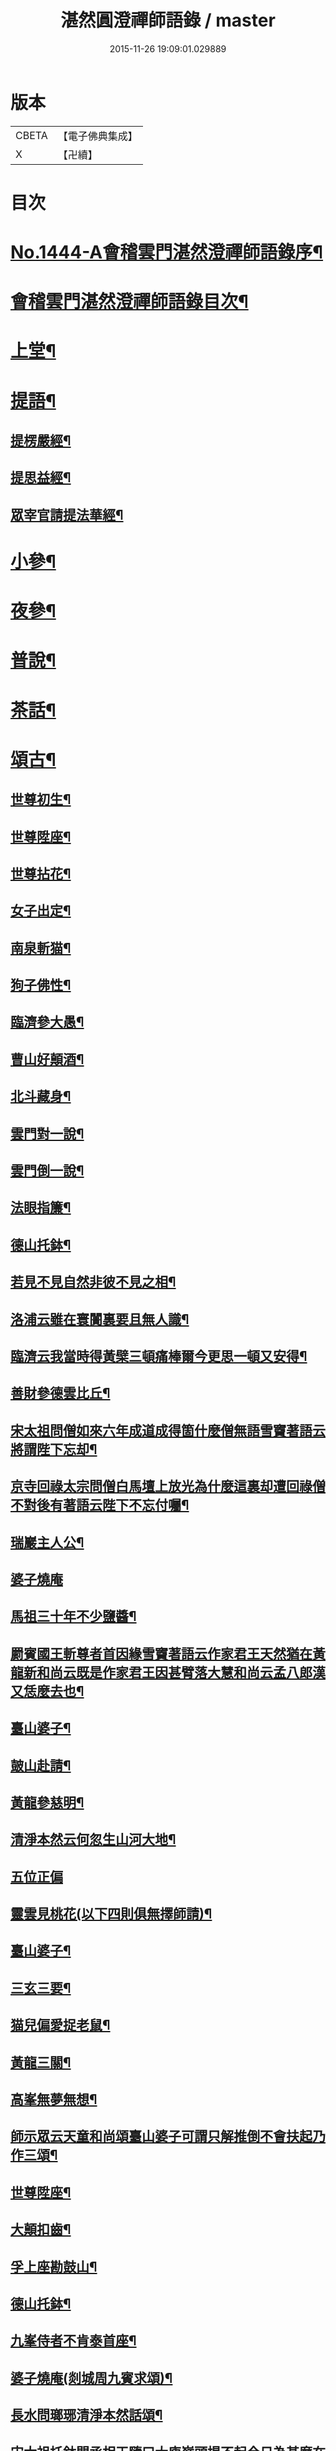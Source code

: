 #+TITLE: 湛然圓澄禪師語錄 / master
#+DATE: 2015-11-26 19:09:01.029889
* 版本
 |     CBETA|【電子佛典集成】|
 |         X|【卍續】    |

* 目次
* [[file:KR6q0374_001.txt::001-0771a1][No.1444-A會稽雲門湛然澄禪師語錄序¶]]
* [[file:KR6q0374_001.txt::0771c6][會稽雲門湛然澄禪師語錄目次¶]]
* [[file:KR6q0374_001.txt::0772a10][上堂¶]]
* [[file:KR6q0374_003.txt::003-0781c9][提語¶]]
** [[file:KR6q0374_003.txt::003-0781c10][提楞嚴經¶]]
** [[file:KR6q0374_003.txt::0784b18][提思益經¶]]
** [[file:KR6q0374_003.txt::0785a11][眾宰官請提法華經¶]]
* [[file:KR6q0374_004.txt::004-0787b9][小參¶]]
* [[file:KR6q0374_004.txt::0790b3][夜參¶]]
* [[file:KR6q0374_004.txt::0793a3][普說¶]]
* [[file:KR6q0374_004.txt::0795c15][茶話¶]]
* [[file:KR6q0374_005.txt::005-0797c6][頌古¶]]
** [[file:KR6q0374_005.txt::005-0797c7][世尊初生¶]]
** [[file:KR6q0374_005.txt::005-0797c10][世尊陞座¶]]
** [[file:KR6q0374_005.txt::005-0797c14][世尊拈花¶]]
** [[file:KR6q0374_005.txt::005-0797c17][女子出定¶]]
** [[file:KR6q0374_005.txt::005-0797c19][南泉斬猫¶]]
** [[file:KR6q0374_005.txt::005-0797c23][狗子佛性¶]]
** [[file:KR6q0374_005.txt::0798a2][臨濟參大愚¶]]
** [[file:KR6q0374_005.txt::0798a5][曹山好顛酒¶]]
** [[file:KR6q0374_005.txt::0798a8][北斗藏身¶]]
** [[file:KR6q0374_005.txt::0798a11][雲門對一說¶]]
** [[file:KR6q0374_005.txt::0798a14][雲門倒一說¶]]
** [[file:KR6q0374_005.txt::0798a17][法眼指簾¶]]
** [[file:KR6q0374_005.txt::0798a20][德山托鉢¶]]
** [[file:KR6q0374_005.txt::0798a24][若見不見自然非彼不見之相¶]]
** [[file:KR6q0374_005.txt::0798b3][洛浦云雖在寰闠裏要且無人識¶]]
** [[file:KR6q0374_005.txt::0798b6][臨濟云我當時得黃檗三頓痛棒爾今更思一頓又安得¶]]
** [[file:KR6q0374_005.txt::0798b9][善財參德雲比丘¶]]
** [[file:KR6q0374_005.txt::0798b12][宋太祖問僧如來六年成道成得箇什麼僧無語雪竇著語云將謂陛下忘却¶]]
** [[file:KR6q0374_005.txt::0798b15][京寺回祿太宗問僧白馬壇上放光為什麼這裏却遭回祿僧不對後有著語云陛下不忘付囑¶]]
** [[file:KR6q0374_005.txt::0798b18][瑞巖主人公¶]]
** [[file:KR6q0374_005.txt::0798b20][婆子燒庵]]
** [[file:KR6q0374_005.txt::0798c4][馬祖三十年不少鹽醬¶]]
** [[file:KR6q0374_005.txt::0798c7][罽賓國王斬尊者首因緣雪竇著語云作家君王天然猶在黃龍新和尚云既是作家君王因甚臂落大慧和尚云孟八郎漢又恁麼去也¶]]
** [[file:KR6q0374_005.txt::0798c10][臺山婆子¶]]
** [[file:KR6q0374_005.txt::0798c13][皷山赴請¶]]
** [[file:KR6q0374_005.txt::0798c16][黃龍參慈明¶]]
** [[file:KR6q0374_005.txt::0798c20][清淨本然云何忽生山河大地¶]]
** [[file:KR6q0374_005.txt::0798c21][五位正偏]]
** [[file:KR6q0374_005.txt::0799a12][靈雲見桃花(以下四則俱無擇師請)¶]]
** [[file:KR6q0374_005.txt::0799a14][臺山婆子¶]]
** [[file:KR6q0374_005.txt::0799a16][三玄三要¶]]
** [[file:KR6q0374_005.txt::0799a18][猫兒偏愛捉老鼠¶]]
** [[file:KR6q0374_005.txt::0799a20][黃龍三關¶]]
** [[file:KR6q0374_005.txt::0799a24][高峯無夢無想¶]]
** [[file:KR6q0374_005.txt::0799b3][師示眾云天童和尚頌臺山婆子可謂只解推倒不會扶起乃作三頌¶]]
** [[file:KR6q0374_005.txt::0799b11][世尊陞座¶]]
** [[file:KR6q0374_005.txt::0799b13][大顛扣齒¶]]
** [[file:KR6q0374_005.txt::0799b16][孚上座勘鼓山¶]]
** [[file:KR6q0374_005.txt::0799b19][德山托鉢¶]]
** [[file:KR6q0374_005.txt::0799b22][九峯侍者不肯泰首座¶]]
** [[file:KR6q0374_005.txt::0799c2][婆子燒庵(剡城周九賓求頌)¶]]
** [[file:KR6q0374_005.txt::0799c9][長水問瑯琊清淨本然話頌¶]]
** [[file:KR6q0374_005.txt::0799c13][宋太祖托鉢問丞相王隨曰大庾嶺頭提不起今日為甚麼在朕手裏王無語¶]]
** [[file:KR6q0374_005.txt::0799c15][臥雲深處不朝天¶]]
** [[file:KR6q0374_005.txt::0799c18][漢月問再參馬祖因緣黃蘗云因師舉得見馬祖大機之用又仰山云此是顯大機大用請問如何是大機之用師云一喝分賓主炤用一時行(以下十七頌俱漢月請)¶]]
** [[file:KR6q0374_005.txt::0799c19][如何是大機大用師云棒下無生忍臨機不讓師]]
** [[file:KR6q0374_005.txt::0800a4][機用則不問如何是大的道理師云石女兒生子即向你道¶]]
** [[file:KR6q0374_005.txt::0800a7][既有大機之用如何是大用之機師云入門便棒不名性[跳-兆+參]¶]]
** [[file:KR6q0374_005.txt::0800a10][進云更有問頭今世所略請和尚慈悲具答問馬祖而下賓主句具在再參公案中請問何處是賓中主師云擬欲買草鞋¶]]
** [[file:KR6q0374_005.txt::0800a12][何處是主中賓師云著衣與喫飯¶]]
** [[file:KR6q0374_005.txt::0800a15][何處是主中主師云舌頭短三寸¶]]
** [[file:KR6q0374_005.txt::0800a18][主中主從那裏得來師云甞年不出戶¶]]
** [[file:KR6q0374_005.txt::0800a20][興化悟契棒因緣]]
** [[file:KR6q0374_005.txt::0800b3][雪峰是什麼¶]]
** [[file:KR6q0374_005.txt::0800b6][有句無句¶]]
** [[file:KR6q0374_005.txt::0800b9][道吾捺倒¶]]
** [[file:KR6q0374_005.txt::0800b12][銕牛過關¶]]
** [[file:KR6q0374_005.txt::0800b15][華嚴上堂¶]]
** [[file:KR6q0374_005.txt::0800b18][鹿門問楚和尚¶]]
** [[file:KR6q0374_005.txt::0800b21][婆生七子¶]]
** [[file:KR6q0374_005.txt::0800b24][疎山造塔¶]]
** [[file:KR6q0374_005.txt::0800c2][工部石帆岳居士室中四壁皆書太極圖師與一頌云¶]]
* [[file:KR6q0374_006.txt::006-0800c11][問答¶]]
* [[file:KR6q0374_007.txt::007-0811b6][請示¶]]
* [[file:KR6q0374_007.txt::0817a18][書問¶]]
** [[file:KR6q0374_007.txt::0817a19][答德王¶]]
** [[file:KR6q0374_007.txt::0817c22][再答德王(此在初答)¶]]
** [[file:KR6q0374_007.txt::0819a4][答德王¶]]
** [[file:KR6q0374_007.txt::0819b8][答方眉子(法名大瀛歙縣人)¶]]
** [[file:KR6q0374_007.txt::0819c13][答李借假居士(名化龍粵東南海人)¶]]
** [[file:KR6q0374_007.txt::0820a11][答推府王橋海¶]]
** [[file:KR6q0374_007.txt::0820a21][又¶]]
** [[file:KR6q0374_007.txt::0820c18][答張少尹¶]]
** [[file:KR6q0374_007.txt::0821a3][答陳麓亭居士¶]]
* [[file:KR6q0374_007.txt::0821a15][佛事¶]]
** [[file:KR6q0374_007.txt::0821a16][雪夜為達觀大師茶毗¶]]
** [[file:KR6q0374_007.txt::0821a24][為瀾日華侍者舉火¶]]
** [[file:KR6q0374_007.txt::0821b9][為信侍者封關¶]]
** [[file:KR6q0374_007.txt::0821b15][妙峰和尚舉龕¶]]
** [[file:KR6q0374_007.txt::0821b20][為松巢林上座舉火¶]]
* [[file:KR6q0374_008.txt::008-0821c9][讚¶]]
** [[file:KR6q0374_008.txt::008-0821c10][釋迦佛¶]]
** [[file:KR6q0374_008.txt::008-0821c13][出山釋迦佛¶]]
** [[file:KR6q0374_008.txt::008-0821c16][雪山修道¶]]
** [[file:KR6q0374_008.txt::008-0821c19][自在觀音¶]]
** [[file:KR6q0374_008.txt::008-0821c21][水月觀音]]
** [[file:KR6q0374_008.txt::0822a4][矮彌勒¶]]
** [[file:KR6q0374_008.txt::0822a7][睡彌勒¶]]
** [[file:KR6q0374_008.txt::0822a10][浴彌勒¶]]
** [[file:KR6q0374_008.txt::0822a13][觀音¶]]
** [[file:KR6q0374_008.txt::0822a15][觀音(達觀大師索頌)¶]]
** [[file:KR6q0374_008.txt::0822a19][又¶]]
** [[file:KR6q0374_008.txt::0822b9][觀音(陶石簣請頌)¶]]
** [[file:KR6q0374_008.txt::0822b12][又¶]]
** [[file:KR6q0374_008.txt::0822b15][䟦陀婆羅沐浴圖(達觀大師索頌)¶]]
** [[file:KR6q0374_008.txt::0822b18][達磨¶]]
** [[file:KR6q0374_008.txt::0822b22][又¶]]
** [[file:KR6q0374_008.txt::0822b24][準高僧事蹟¶]]
** [[file:KR6q0374_008.txt::0822c4][楚石琦禪師衣缽¶]]
** [[file:KR6q0374_008.txt::0822c9][達觀尊者舍利¶]]
** [[file:KR6q0374_008.txt::0822c19][鷹窠頂雲岫菴無壞關主(𢌞泉師請)¶]]
** [[file:KR6q0374_008.txt::0822c23][雲棲和尚¶]]
** [[file:KR6q0374_008.txt::0823a2][無瑕上座¶]]
** [[file:KR6q0374_008.txt::0823a7][古卓和尚¶]]
** [[file:KR6q0374_008.txt::0823a11][月軒旻禪人¶]]
** [[file:KR6q0374_008.txt::0823a14][靜峰初禪師¶]]
** [[file:KR6q0374_008.txt::0823a17][會慶寺血書經¶]]
** [[file:KR6q0374_008.txt::0823a22][吏部袁六休居士¶]]
** [[file:KR6q0374_008.txt::0823b2][自題畵像¶]]
** [[file:KR6q0374_008.txt::0823b4][又¶]]
* [[file:KR6q0374_008.txt::0823b19][記¶]]
** [[file:KR6q0374_008.txt::0823b20][四明鄮山阿育王寺舍利塔記¶]]
** [[file:KR6q0374_008.txt::0823c24][重興顯聖寺碑記¶]]
** [[file:KR6q0374_008.txt::0824a16][濟溺記¶]]
** [[file:KR6q0374_008.txt::0824b6][白蓮寺放生社記¶]]
** [[file:KR6q0374_008.txt::0824c2][梁湖卜士記¶]]
** [[file:KR6q0374_008.txt::0824c21][隱嶺祟記¶]]
* [[file:KR6q0374_008.txt::0825a14][銘¶]]
** [[file:KR6q0374_008.txt::0825a15][龍居菴普同塔銘¶]]
* [[file:KR6q0374_008.txt::0825b13][序¶]]
** [[file:KR6q0374_008.txt::0825b14][般若經敘品偈論都敘序¶]]
** [[file:KR6q0374_008.txt::0826a14][受生幻智二法門序¶]]
** [[file:KR6q0374_008.txt::0826b22][金剛三昧經註解序¶]]
** [[file:KR6q0374_008.txt::0827a2][玄沙備禪師語錄序¶]]
** [[file:KR6q0374_008.txt::0827a22][趙州語錄序¶]]
** [[file:KR6q0374_008.txt::0827b12][天宮寺放生會序¶]]
** [[file:KR6q0374_008.txt::0827c3][序祖師來原序¶]]
** [[file:KR6q0374_008.txt::0827c17][心經大意序¶]]
** [[file:KR6q0374_008.txt::0828a7][涅槃經會疏序¶]]
** [[file:KR6q0374_008.txt::0828b4][重刻正法眼藏序¶]]
** [[file:KR6q0374_008.txt::0828c3][無趣禪師語錄序¶]]
** [[file:KR6q0374_008.txt::0828c18][車溪禪師語錄序¶]]
* [[file:KR6q0374_008.txt::0829a7][䟦¶]]
** [[file:KR6q0374_008.txt::0829a8][重刻華嚴經䟦¶]]
* [[file:KR6q0374_008.txt::0829b3][䟽¶]]
** [[file:KR6q0374_008.txt::0829b4][興善寺重修大殿舍利塔䟽¶]]
** [[file:KR6q0374_008.txt::0829b22][徑山古千僧閣募造禪堂䟽¶]]
** [[file:KR6q0374_008.txt::0829c16][募刻淨諸業障經䟽¶]]
** [[file:KR6q0374_008.txt::0830a9][徑山千佛閣募齋僧米䟽¶]]
** [[file:KR6q0374_008.txt::0830a24][徑山大殿募米齋僧䟽]]
** [[file:KR6q0374_008.txt::0830b15][重修阿育王大殿緣䟽¶]]
** [[file:KR6q0374_008.txt::0830c10][募刻華嚴經䟽鈔䟽¶]]
* [[file:KR6q0374_008.txt::0831a6][引¶]]
** [[file:KR6q0374_008.txt::0831a7][募刻涅槃經會疏引¶]]
** [[file:KR6q0374_008.txt::0831a24][募造東塔天王殿引¶]]
** [[file:KR6q0374_008.txt::0831b11][募造鏡臺山大師菴引¶]]
* [[file:KR6q0374_008.txt::0831c2][偈¶]]
** [[file:KR6q0374_008.txt::0831c3][淨土偈¶]]
** [[file:KR6q0374_008.txt::0831c6][又¶]]
** [[file:KR6q0374_008.txt::0832a24][自號沒用¶]]
** [[file:KR6q0374_008.txt::0832b4][又號散木¶]]
** [[file:KR6q0374_008.txt::0832b8][示朱交蘆¶]]
** [[file:KR6q0374_008.txt::0832b12][緣生偈¶]]
* [[file:KR6q0374_008.txt::0832b20][詩¶]]
** [[file:KR6q0374_008.txt::0832b21][述懷¶]]
** [[file:KR6q0374_008.txt::0832b24][途中]]
** [[file:KR6q0374_008.txt::0832c4][舊路嶺¶]]
** [[file:KR6q0374_008.txt::0832c7][途中二首¶]]
** [[file:KR6q0374_008.txt::0832c10][其二¶]]
** [[file:KR6q0374_008.txt::0832c13][山行口占¶]]
** [[file:KR6q0374_008.txt::0832c16][登西臺¶]]
** [[file:KR6q0374_008.txt::0832c20][古清涼¶]]
** [[file:KR6q0374_008.txt::0832c24][上西臺過清涼橋¶]]
** [[file:KR6q0374_008.txt::0833a3][中臺¶]]
** [[file:KR6q0374_008.txt::0833a7][北臺¶]]
** [[file:KR6q0374_008.txt::0833a11][東臺¶]]
** [[file:KR6q0374_008.txt::0833a15][那羅洞¶]]
** [[file:KR6q0374_008.txt::0833a19][再登北臺¶]]
** [[file:KR6q0374_008.txt::0833a22][與普門社三際¶]]
** [[file:KR6q0374_008.txt::0833a24][其二]]
** [[file:KR6q0374_008.txt::0833b4][其三¶]]
** [[file:KR6q0374_008.txt::0833b7][其四¶]]
** [[file:KR6q0374_008.txt::0833b10][其五¶]]
** [[file:KR6q0374_008.txt::0833b13][同春坊傅商盤過滹沱河訪戒菴¶]]
** [[file:KR6q0374_008.txt::0833b16][雲印老人千佛寺講法華經¶]]
** [[file:KR6q0374_008.txt::0833b19][有感¶]]
** [[file:KR6q0374_008.txt::0833b22][又¶]]
** [[file:KR6q0374_008.txt::0833b24][示遊客]]
** [[file:KR6q0374_008.txt::0833c3][端陽即事¶]]
** [[file:KR6q0374_008.txt::0833c6][思鄉¶]]
** [[file:KR6q0374_008.txt::0833c9][上元後日與馬中丞誠所過蓮花菴¶]]
** [[file:KR6q0374_008.txt::0833c12][季春同錢月童朱劍石諸友遊安化寺登毗盧閣望白家庄義塚¶]]
** [[file:KR6q0374_008.txt::0833c15][送傳司業商盤歸定襄四首之一¶]]
** [[file:KR6q0374_008.txt::0833c17][送黃庶子慎軒歸蜀¶]]
** [[file:KR6q0374_008.txt::0833c21][贈陶鶴洲¶]]
** [[file:KR6q0374_008.txt::0833c23][寒食弔古]]
** [[file:KR6q0374_008.txt::0834a4][贈王新建越衝¶]]
** [[file:KR6q0374_008.txt::0834a7][初夏思鄉¶]]
** [[file:KR6q0374_008.txt::0834a13][自警¶]]
** [[file:KR6q0374_008.txt::0834a16][苦熱¶]]
** [[file:KR6q0374_008.txt::0834a19][過安化寺望白家庄義塚¶]]
** [[file:KR6q0374_008.txt::0834a24][行路難¶]]
** [[file:KR6q0374_008.txt::0834b14][送陶鶴洲還越¶]]
** [[file:KR6q0374_008.txt::0834b17][越中書至¶]]
** [[file:KR6q0374_008.txt::0834b20][和邢秋部乾陽臥佛¶]]
** [[file:KR6q0374_008.txt::0834b23][顯聖寺二首¶]]
** [[file:KR6q0374_008.txt::0834c2][其二¶]]
** [[file:KR6q0374_008.txt::0834c5][和白法齋¶]]
** [[file:KR6q0374_008.txt::0834c8][又¶]]
** [[file:KR6q0374_008.txt::0834c20][同陶石簣伯仲諸友夜遊¶]]
** [[file:KR6q0374_008.txt::0834c24][又¶]]
** [[file:KR6q0374_008.txt::0835a12][訪古雲門¶]]
** [[file:KR6q0374_008.txt::0835a15][其二¶]]
** [[file:KR6q0374_008.txt::0835a18][和陶石簣遊雲門¶]]
** [[file:KR6q0374_008.txt::0835a22][和徐霍桐¶]]
** [[file:KR6q0374_008.txt::0835a24][仲春寫懷]]
** [[file:KR6q0374_008.txt::0835b4][又¶]]
** [[file:KR6q0374_008.txt::0835b10][咏大參朱雲崢居士玉炤樓¶]]
** [[file:KR6q0374_008.txt::0835c3][過范雨亭別舘¶]]
** [[file:KR6q0374_008.txt::0835c16][登香罏峰¶]]
** [[file:KR6q0374_008.txt::0836a2][月夜即事¶]]
** [[file:KR6q0374_008.txt::0836a13][題石女峰¶]]
** [[file:KR6q0374_008.txt::0836a16][老僧崖¶]]
** [[file:KR6q0374_008.txt::0836a18][聞吹桐¶]]
** [[file:KR6q0374_008.txt::0836a21][山居雜咏¶]]
** [[file:KR6q0374_008.txt::0836a23][又¶]]
** [[file:KR6q0374_008.txt::0837a24][幽燕懷山中¶]]
** [[file:KR6q0374_008.txt::0837b7][偶述¶]]
** [[file:KR6q0374_008.txt::0837b10][汎舟¶]]
** [[file:KR6q0374_008.txt::0837b15][漁家樂¶]]
** [[file:KR6q0374_008.txt::0837c2][龍山¶]]
** [[file:KR6q0374_008.txt::0837c6][懷白公故墓¶]]
** [[file:KR6q0374_008.txt::0837c10][村暮¶]]
** [[file:KR6q0374_008.txt::0837c14][題廬山池寺四仙亭¶]]
** [[file:KR6q0374_008.txt::0837c16][題虎谿橋¶]]
* [[file:KR6q0374_008.txt::0837c19][辭¶]]
** [[file:KR6q0374_008.txt::0837c20][擬歸去來辭¶]]
* [[file:KR6q0374_008.txt::0838a12][歌¶]]
** [[file:KR6q0374_008.txt::0838a13][良知歌¶]]
** [[file:KR6q0374_008.txt::0838b4][溺女歌(王雲萊請)¶]]
** [[file:KR6q0374_008.txt::0838b16][補孝歌(有序)¶]]
** [[file:KR6q0374_008.txt::0838c8][旅泊歌(贈沈定凡號旅泊居士)¶]]
* [[file:KR6q0374_008.txt::0839a1][No.1444-B會稽雲門湛然澄禪師塔銘¶]]
* [[file:KR6q0374_008.txt::0840a3][No.1444-C會稽雲門湛然澄禪師塔銘¶]]
* [[file:KR6q0374_008.txt::0841a8][No.1444-D會稽雲門湛然澄禪師行狀¶]]
* [[file:KR6q0374_008.txt::0843a0][附文]]
** [[file:KR6q0374_008.txt::0843a1][No.1444-附a禪宗或問自序¶]]
** [[file:KR6q0374_008.txt::0843b10][No.1444-附雲門顯聖寺散木禪師宗門或問¶]]
** [[file:KR6q0374_008.txt::0858a2][No.1444-附b參禪釋難或問補遺¶]]
** [[file:KR6q0374_008.txt::0859b7][No.1444-附c達觀和尚招殃傳¶]]
* 卷
** [[file:KR6q0374_001.txt][湛然圓澄禪師語錄 1]]
** [[file:KR6q0374_002.txt][湛然圓澄禪師語錄 2]]
** [[file:KR6q0374_003.txt][湛然圓澄禪師語錄 3]]
** [[file:KR6q0374_004.txt][湛然圓澄禪師語錄 4]]
** [[file:KR6q0374_005.txt][湛然圓澄禪師語錄 5]]
** [[file:KR6q0374_006.txt][湛然圓澄禪師語錄 6]]
** [[file:KR6q0374_007.txt][湛然圓澄禪師語錄 7]]
** [[file:KR6q0374_008.txt][湛然圓澄禪師語錄 8]]
